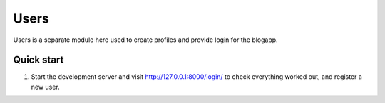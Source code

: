 =====
Users
=====

Users is a separate module here used to create profiles and provide login for the blogapp.

Quick start
-----------

1. Start the development server and visit http://127.0.0.1:8000/login/
   to check everything worked out, and register a new user.
